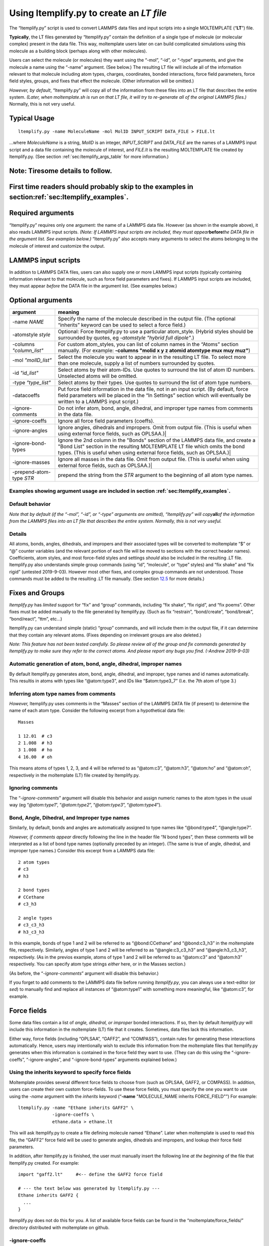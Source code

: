 .. _sec:ltemplify:

Using ltemplify.py to create an *LT file*
=========================================

The “ltemplify.py” script is used to convert LAMMPS data files and input
scripts into a single MOLTEMPLATE (“**LT**”) file.

**Typically**, the LT files generated by “ltemplify.py” contain the
definition of a single type of molecule (or molecular complex) present
in the data file. This way, moltemplate users later on can build
complicated simulations using this molecule as a building block (perhaps
along with other molecules).

Users can select the molecule (or molecules) they want using the “-mol”,
“-id”, or “-type” arguments, and give the molecule a name using the
“-name” argument. (See below.) The resulting LT file will include all of
the information relevant to that molecule including atom types, charges,
coordinates, bonded interactions, force field parameters, force field
styles, groups, and fixes that effect the molecule. (Other information
will be omitted.)

*However, by default*, “ltemplify.py” will copy all of the information
from these files into an LT file that describes the entire system.
*(Later, when moltemplate.sh is run on that LT file, it will try to
re-generate all of the original LAMMPS files.)* Normally, this is not
very useful.

Typical Usage
-------------

::

   ltemplify.py -name MoleculeName -mol MolID INPUT_SCRIPT DATA_FILE > FILE.lt

...where *MoleculeName* is a string, *MolID* is an integer,
*INPUT_SCRIPT* and *DATA_FILE* are the names of a LAMMPS input script
and a data file containing the molecule of interest, and *FILE.lt* is
the resulting MOLTEMPLATE file created by ltemplify.py. (See section
:ref:`sec:ltemplify_args_table` for more information.)

Note: Tiresome details to follow.
---------------------------------

.. _first-time-readers-should-probably-skip-to-the-examples-in-sectionsecltemplify_examples.:

First time readers should probably skip to the examples in section\ :ref:`sec:ltemplify_examples`.
-------------------------------------------------------------------------------------------------------

Required arguments
------------------

“ltemplify.py” requires only one argument: the name of a LAMMPS data
file. However (as shown in the example above), it also reads LAMMPS
input scripts. *(Note: If LAMMPS input scripts are included, they must
appear*\ **before**\ *the DATA file in the argument list. See examples
below.)* “ltemplify.py” also accepts many arguments to select the atoms
belonging to the molecule of interest and customize the output.

LAMMPS input scripts
--------------------

In addition to LAMMPS DATA files, users can also supply one or more
LAMMPS input scripts (typically containing information relevant to that
molecule, such as force field parameters and fixes). If LAMMPS input
scripts are included, they must appear *before* the DATA file in the
argument list. (See examples below.)

.. raw:: latex

   \pagebreak

.. _sec:ltemplify_args_table:

Optional arguments 
------------------

+-----------------------------------+-----------------------------------+
| **argument**                      | **meaning**                       |
+===================================+===================================+
| -name *NAME*                      | Specify the name of the molecule  |
|                                   | described in the output file.     |
|                                   | (The optional “inherits” keyword  |
|                                   | can be used to select a force     |
|                                   | field.)                           |
+-----------------------------------+-----------------------------------+
| -atomstyle *style*                | Optional: Force ltemplify.py to   |
|                                   | use a particular atom_style.      |
|                                   | (Hybrid styles should be          |
|                                   | surrounded by quotes, eg          |
|                                   | *-atomstyle "hybrid full          |
|                                   | dipole"*.)                        |
+-----------------------------------+-----------------------------------+
| -columns *"column_list"*          | For custom atom_styles, you can   |
|                                   | list of column names in the       |
|                                   | “Atoms” section manually. (For    |
|                                   | example: **-columns "molid x y z  |
|                                   | atomid atomtype mux muy muz"**)   |
+-----------------------------------+-----------------------------------+
| -mol *"molID_list"*               | Select the molecule you want to   |
|                                   | appear in in the resulting LT     |
|                                   | file. To select more than one     |
|                                   | molecule, supply a list of        |
|                                   | numbers surrounded by quotes.     |
+-----------------------------------+-----------------------------------+
| -id *"id_list"*                   | Select atoms by their atom-IDs.   |
|                                   | Use quotes to surround the list   |
|                                   | of atom ID numbers. Unselected    |
|                                   | atoms will be omitted.            |
+-----------------------------------+-----------------------------------+
| -type *"type_list"*               | Select atoms by their types. Use  |
|                                   | quotes to surround the list of    |
|                                   | atom type numbers.                |
+-----------------------------------+-----------------------------------+
| -datacoeffs                       | Put force field information in    |
|                                   | the data file, not in an input    |
|                                   | script. (By default, force field  |
|                                   | parameters will be placed in the  |
|                                   | “In Settings” section which will  |
|                                   | eventually be written to a LAMMPS |
|                                   | input script.)                    |
+-----------------------------------+-----------------------------------+
| -ignore-comments                  | Do not infer atom, bond, angle,   |
|                                   | dihedral, and improper type names |
|                                   | from comments in the data file.   |
+-----------------------------------+-----------------------------------+
| -ignore-coeffs                    | Ignore all force field parameters |
|                                   | (coeffs).                         |
+-----------------------------------+-----------------------------------+
| -ignore-angles                    | Ignore angles, dihedrals and      |
|                                   | impropers. Omit from output file. |
|                                   | (This is useful when using        |
|                                   | external force fields, such as    |
|                                   | OPLSAA.)\|                        |
+-----------------------------------+-----------------------------------+
| -ignore-bond-types                | Ignore the 2nd column in the      |
|                                   | "Bonds" section of the LAMMPS     |
|                                   | data file, and create a "Bond     |
|                                   | List" section in the resulting    |
|                                   | MOLTEMPLATE LT file which omits   |
|                                   | the bond types. (This is useful   |
|                                   | when using external force fields, |
|                                   | such as OPLSAA.)\|                |
+-----------------------------------+-----------------------------------+
| -ignore-masses                    | Ignore all masses in the data     |
|                                   | file. Omit from output file.      |
|                                   | (This is useful when using        |
|                                   | external force fields, such as    |
|                                   | OPLSAA.)\|                        |
+-----------------------------------+-----------------------------------+
| -prepend-atom-type *STR*          | prepend the string from the *STR* |
|                                   | argument to the beginning of all  |
|                                   | atom type names.                  |
+-----------------------------------+-----------------------------------+

.. _examples-showing-argument-usage-are-included-in-section-secltemplify_examples.:

Examples showing argument usage are included in section :ref:`sec:ltemplify_examples`.
~~~~~~~~~~~~~~~~~~~~~~~~~~~~~~~~~~~~~~~~~~~~~~~~~~~~~~~~~~~~~~~~~~~~~~~~~~~~~~~~~~~~~~~~~~~

.. raw:: latex

   \pagebreak

Default behavior
~~~~~~~~~~~~~~~~

*Note that by default (if the “-mol”, “-id”, or “-type” arguments are
omitted), “ltemplify.py” will copy*\ **all**\ *of the information from
the LAMMPS files into an LT file that describes the entire system.
Normally, this is not very useful.*

.. _details-1:

Details
~~~~~~~

All atoms, bonds, angles, dihedrals, and impropers and their associated
types will be converted to moltemplate “$” or “@” counter variables (and
the relevant portion of each file will be moved to sections with the
correct header names). Coefficients, atom styles, and most force-field
styles and settings *should* also be included in the resulting .LT file.
ltemplify.py also understands simple group commands (using “id”,
“molecule”, or “type” styles) and “fix shake” and “fix rigid” (untested
2019-9-03). However most other fixes, and complex group commands are not
understood. Those commands must be added to the resulting .LT file
manually. (See section `12.5 <#sec:ltemplify_limitations>`__ for more
details.)

.. _sec:ltemplify_fix_group:

Fixes and Groups
----------------

*ltemplify.py* has *limited* support for “fix” and “group” commands,
including “fix shake”, “fix rigid”, and “fix poems”. Other fixes must be
added manually to the file generated by ltemplify.py. (Such as fix
“restrain”, “bond/create”, “bond/break”, “bond/react”, “ttm”, etc...)

ltemplify.py can understand simple (static) “group” commands, and will
include them in the output file, if it can determine that they contain
any relevant atoms. (Fixes depending on irrelevant groups are also
deleted.)

*Note: This feature has not been tested carefully. So please review all
of the group and fix commands generated by ltemplify.py to make sure
they refer to the correct atoms. And please report any bugs you find.
(-Andrew 2019-9-03)*

Automatic generation of atom, bond, angle, dihedral, improper names
~~~~~~~~~~~~~~~~~~~~~~~~~~~~~~~~~~~~~~~~~~~~~~~~~~~~~~~~~~~~~~~~~~~

By default ltemplify.py generates atom, bond, angle, dihedral, and
improper, type names and id names automatically. This resultis in atoms
with types like “@atom:type3”, and IDs like “$atom:type3_7” (I.e. the
7th atom of type 3.)

Inferring atom type names from comments 
~~~~~~~~~~~~~~~~~~~~~~~~~~~~~~~~~~~~~~~~~

*However,* ltemplify.py uses comments in the “Masses” section of the
LAMMPS DATA file (if present) to determine the name of each atom type.
Consider the following excerpt from a hypothetical data file:

::

   Masses

   1 12.01  # c3
   2 1.008  # h3
   3 1.008  # ho
   4 16.00  # oh

This means atoms of types 1, 2, 3, and 4 will be referred to as
“@atom:c3”, “@atom:h3”, “@atom:ho” and “@atom:oh”, respectively in the
moltemplate (LT) file created by ltemplify.py.

Ignoring comments
~~~~~~~~~~~~~~~~~~

The “*-ignore-comments*” argument will disable this behavior and assign
numeric names to the atom types in the usual way (eg “*@atom:type1*”,
“*@atom:type2*”, “*@atom:type3*”, “*@atom:type4*”).

Bond, Angle, Dihedral, and Improper type names 
~~~~~~~~~~~~~~~~~~~~~~~~~~~~~~~~~~~~~~~~~~~~~~~~

Similarly, by default, bonds and angles are automatically assigned to
type names like “@bond:type4”, “@angle:type7”.

*However, if comments appear* directly following the line in the header
file “*N* bond types”, then these comments will be interpreted as a list
of bond type names (optionally preceded by an integer). (The same is
true of angle, dihedral, and improper type names.) Consider this excerpt
from a LAMMPS data file:

::

   2 atom types
   # c3
   # h3

   2 bond types
   # CCethane
   # c3_h3

   2 angle types
   # c3_c3_h3
   # h3_c3_h3

In this example, bonds of type 1 and 2 will be referred to as
“@bond:CCethane” and “@bond:c3_h3” in the moltemplate file,
respectively. Similarly, angles of type 1 and 2 will be referred to as
“@angle:c3_c3_h3” and “@angle:h3_c3_h3”, respectively. (As in the
previos example, atoms of type 1 and 2 will be referred to as “@atom:c3”
and “@atom:h3” respectively. You can specify atom type strings *either*
here, or in the Masses section.)

(As before, the “*-ignore-comments*” argument will disable this
behavior.)

If you forget to add comments to the LAMMPS data file before running
*ltemplify.py*, you can always use a text-editor (or *sed*) to manually
find and replace all instances of “@atom:type1” with something more
meaningful, like “@atom:c3”, for example.

.. _sec:ltemplify_force_fields:

Force fields
-------------

Some data files contain a list of *angle, dihedral, or improper* bonded
interactions. If so, then by default *ltemplify.py* will include this
information in the moltemplate (LT) file that it creates. Sometimes,
data files lack this information.

Either way, force fields (including “OPLSAA”, “GAFF2”, and “COMPASS”),
contain rules for generating these interactions automatically. Hence,
users may intentionally wish to exclude this information from the
moltemplate files that ltemplify.py generates when this information is
contained in the force field they want to use. (They can do this using
the “-ignore-coeffs”, “-ignore-angles”, and “-ignore-bond-types”
arguments explained below.)

Using the inherits keyword to specify force fields
~~~~~~~~~~~~~~~~~~~~~~~~~~~~~~~~~~~~~~~~~~~~~~~~~~~

Moltemplate provides several different force fields to choose from (such
as OPLSAA, GAFF2, or COMPASS). In addition, users can create their own
custom force-fields. To use these force fields, you must specify the one
you want to use using the *-name* argument with the *inherits* keyword
(“**-name** "MOLECULE_NAME inherits FORCE_FIELD"”) For example:

::

   ltemplify.py -name "Ethane inherits GAFF2" \
                -ignore-coeffs \
                ethane.data > ethane.lt

This will ask ltemplify.py to create a file defining molecule named
“Ethane”. Later when moltemplate is used to read this file, the “GAFF2”
force field will be used to generate angles, dihedrals and impropers,
and lookup their force field parameters.

In addition, after ltemplify.py is finished, the user must manually
insert the following line *at the beginning* of the file that
ltemplify.py created. For example:

::

   import "gaff2.lt"     #<-- define the GAFF2 force field

   # --- the text below was generated by ltemplify.py ---
   Ethane inherits GAFF2 {
     ...
   }

ltemplify.py does not do this for you. A list of available force fields
can be found in the “moltemplate/force_fields/” directory distributed
with moltemplate on github.

-ignore-coeffs
~~~~~~~~~~~~~~

The optional “*-ignore-coeffs*” argument will force ltemplify.py to
ignore the force field parameters that it encountered in the user’s
input script or DATA file. The resulting LT file will omit this
information. If you plan to use a force field with this molecule, then
this information will be present in the force field you are using, so
there’s no need to include it in the resulting LT file you are creating
now. (Later when you run moltemplate.sh on the LT file that ltemplify.py
created, it will use the force field to lookup these force field
parameters.)

-ignore-angles
~~~~~~~~~~~~~~

If the original DATA file has “Angles”, “Dihedrals”, or “Impropers”, you
can use the “*-ignore-angles*” argument if you want to force
ltemplify.py to ignore/remove those interactions from the LT file which
ltemplify creates. (Doing that will allow the force field rules to take
precedence later when we run moltemplate.sh on that file.)

-ignore-bond-types
~~~~~~~~~~~~~~~~~~

Similarly, when using force-fields, you only need to specify a list of
*which pairs of atoms* are bonded together. The force-field will
determine the type and properties of each bond (eg, equilibrium rest
length, stiffness, etc...) according to atom type names and the force
field rules.

To do that, you must force *ltemplify.py* to ignore the existing bond
type information present in your data file using the
“*-ignore-bond-types*” argument. This will force ltemplify.py to ignore
the bond types in the (2nd column of the) “Bonds” section of the LAMMPS
data file that you provided. In this way, the bond type can be
determined later by moltemplate.sh in a way which is consistent with the
force field you selected.

See section
`[sec:ltemplify_examples_force_fields] <#sec:ltemplify_examples_force_fields>`__
for examples.

Disclaimer
~~~~~~~~~~

*ltemplify.py is experimental software.* The lemplify.py script has
limited understanding of all of the features available in LAMMPS. Please
look over the resulting “.LT” file and check for errors. (If necessary,
convert any remaining atom, bond, angle, dihedral, or improper id or
type numbers to the corresponding $ or @ variables.) Some exotic pair
styles which have their own special syntax are not understood. These
coeffs must be converted manually. Support for “group” and “fix”
commands is also limited. (See section
`12.2 <#sec:ltemplify_fix_group>`__.) Please report errors in the
behavior of ltemplify.py.

.. _sec:ltemplify_examples:

Examples
--------

Example 1
~~~~~~~~~

::

   ltemplify.py -name Ethane -molid "1" FILE.in FILE.data > ethane.lt

This example creates a new file (“ethane.lt”) containing a new type of
molecule (named “Ethane”), consisting of all the atoms whose molecule-ID
number equals 1. *(Presumabely, the first molecule in FILE.data is an
ethane molecule.)*

ltemplify.py reads the atom coordinates and bonded interactions from
“FILE.data”. Other information relevant to that molecule (including the
atom_style, force-field styles and parameters, groups and fixes) are
read from “FILE.in” (which is presumabely a LAMMPS input script file).

*(NOTE: Again, it is not necessary to include a LAMMPS input script in
the argument list. However important information is typically contained
in LAMMPS input script files, so if you have one, including it is
recommended. However a data file is enough.)*

Note: Selecting atoms by molecule-ID only works if you are using one of
the “molecular” atom_styles (such as “atom_style full”). If you are
using a different atom_style (such as “atom_style angle” or “atom_style
bond”), you can select the atoms you want either by type or by id
number. (See below.)

Example 2
~~~~~~~~~

Sometimes, the information describing your molecule will divided into
multiple lammps input scripts. (For example, one input script may
contain various *style* commands. The next input script may contain
*coeff* commands.) In that case, these input scripts should appear in
the argument list *before the data file*, and in the order in which they
are read by LAMMPS.

::

   ltemplify.py -name Ethane \
                -molid "1" \
                FILE1.in FILE2.in FILE.data > ethane.lt

Example 3
~~~~~~~~~

::

   ltemplify.py -name Ethane -molid "1" \
                -id "13 14 15 61*69" \
                FILE.in FILE.data > ethane.lt

In this example, only atoms whose ids are 13, 14, 15, and 61 through 69
are included.

Example 4
~~~~~~~~~

::

   ltemplify.py -name Ethane \
                -atomtype "1 2 3" \
                FILE.in FILE.data > ethane.lt

In this example, only atoms whose type is 1, 2, or 3 are included.

Example 5
~~~~~~~~~

::

   ltemplify.py -name EntireSystem FILE.in FILE.data > entire_system.lt

This creates a template for a new molecule object (named
“EntireSystem”), consisting of **all** the atoms in the lammps files you
included, and saves this data in a single LT file (“entire_system.lt”).
This file can be used with moltemplate.sh (and/or ttree.py) to define
large systems containing this molecule.

Note: Again, the input scripts (“FILE.in” in this example) should appear
before the data file (“FILE.data”) in the argument list.

[sec:ltemplify_examples_force_fields]

You can also use *ltemplify.py* to create molecules that use 3rd-party
force fields such as OPLSAA, GAFF2, COMPASS, ....

Example 6 
~~~~~~~~~~~

This example demonstrates how to build a molecule using the “GAFF2”
force field. The following example extracts molecule 1 from “FILE.in”
and “FILE.data”.

::

   # This example creates a new file, "ethane.lt", which will contain the
   # instructions for building a "Ethane" molecule using "GAFF2". First
   # specify which file contains the definition of the "GAFF2" force field:

   echo "import gaff2.lt"  >  ethane.lt

   # Then use ltemplify.py to extract information from FILE.in, FILE.data

   ltemplify.py -name "Ethane inherits GAFF2" \
                -molid "1" \
                -ignore-angles -ignore-bond-types -ignore-coeffs \
                FILE.in FILE.data >> ethane.lt

   # Note: if you want to build a simulation containing these molecules,
   # you will have to create a "system.lt" file which refers to "ethane.lt"
   # and then run moltemplate.sh on this file.

As mentioned earlier, comments in “file.data” will determine the name of
each atom type and *should match atom type names in the force field*.

In this example, the angle, dihedral, improper, and bond-type
information is stripped from the original file.data (and will be
generated later according the the rules defined in the “GAFF’2’ force
field). The name of the molecule (“Ethane inherits GAFF2”) includes a
reference to the force field (“GAFF2”) which will be used to lookup this
information. (Note: The “GAFF2” force field parameters are typically
defined in a file named “gaff2.lt”. Hence in this example we used “echo”
to insert a link to “gaff2.lt” at the beginning of the “ethane.lt” file
so that moltemplate.sh will know where to find them. Alternatively, this
could be done manually by the user.)

.. _sec:ltemplify_limitations:

Known bugs and limitations (ltemplify.py)
-----------------------------------------

.. _sec:ltemplify_limitations_pair:

Exotic styles are not supported
~~~~~~~~~~~~~~~~~~~~~~~~~~~~~~~

ltemplify.py does **not** understand the syntax of exotic many-body
pair_styles such as tersoff, sw, meam, reax, dpd, edip, dipole,
lubricate, hbond/dreiding (even though these styles are supported by
moltemplate). After running ltemplify.py, the user must manually edit
the resulting “.lt” files. For example: ltemplify.py will not understand
wildcard characters (“\*” characters) which typically appear in the
“pair_coeff” commands or “Pair Coeffs” section when using these
many-body pair styles. You will have to remove the extra lines
automatically generated by ltemplify.py and put the wildcard characters
back (eg “pair_coeff \* \* ...”) manually. (Later the user may need to
run moltemplate using the appropriate “-a” command line args to make
sure the various atom types are assigned to the correct numbers. This is
usually needed in order to keep them consistent with the order of
parameters in the corresponding pair style’s input files. See section
:ref:`sec:manual_assignment`.) In addition, auxiliary atom types
(such as the “hydrogen” atom type required by hbond/dreiding) will not
even be parsed. If you are using the “hbond/dreiding” pair style, you
will have to manually specify the atom type for the hydrogen-atom
mediator in every “pair_coeff” command after running ltemplify.py

Wildcard characters (“\*”) expansion
~~~~~~~~~~~~~~~~~~~~~~~~~~~~~~~~~~~~

As explained in section :ref:`sec:limitations`, moltemplate is often
confused whenever wildcard characters (“\*” characters) appear inside
any of the the “coeff” commands (or “Coeff” sections of the data file).
So ltemplify.py attempts to remove these characters and expand these
commands, generating multiple lines of output, and listing each atom
type explicitly. (This is also done for bond types, angle types,
dihedral types, and improper types.) This may not be what you want. (For
example, this can be a problem if you are using a many-body pair style
which requires you to specify “\* \*” for the atom types, such as
*tersoff*, *eam*, or *sw*.)
